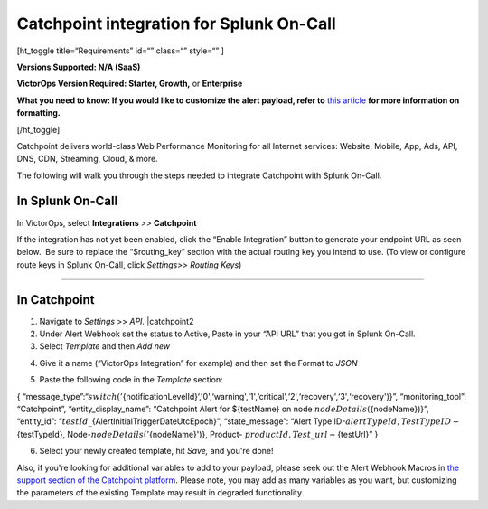 Catchpoint integration for Splunk On-Call
**********************************************************

[ht_toggle title=“Requirements” id=“” class=“” style=“” ]

**Versions Supported: N/A (SaaS)**

**VictorOps Version Required: Starter, Growth,** or **Enterprise**

**What you need to know: If you would like to customize the alert
payload, refer to** `this
article <https://help.victorops.com/knowledge-base/victorops-restendpoint-integration/>`__
**for more information on formatting.**

[/ht_toggle]

Catchpoint delivers world-class Web Performance Monitoring for all
Internet services: Website, Mobile, App, Ads, API, DNS, CDN, Streaming,
Cloud, & more.

The following will walk you through the steps needed to integrate
Catchpoint with Splunk On-Call.

**In Splunk On-Call**
=====================

In VictorOps, select **Integrations** *>>* **Catchpoint**

If the integration has not yet been enabled, click the “Enable
Integration” button to generate your endpoint URL as seen below.  Be
sure to replace the “$routing_key” section with the actual routing key
you intend to use. (To view or configure route keys in Splunk On-Call,
click *Settings>> Routing Keys*)

.. image:: /_images/spoc/Catchpoint-skitch.png

--------------

**In Catchpoint**
=================

1) Navigate to *Settings* >> *API.* |catchpoint2

2) Under Alert Webhook set the status to Active, Paste in your “API URL”
   that you got in Splunk On-Call.

3) Select *Template* and then *Add new*

.. image:: /_images/spoc/Screenshot-2017-05-18-15.33.00.png

4) Give it a name (“VictorOps Integration” for example) and then set the
   Format to *JSON*

.. image:: /_images/spoc/API___Catchpoint_®.png

5) Paste the following code in the *Template* section:

{
“message_type”:“:math:`{switch('`\ {notificationLevelId}‘,'0',‘warning',‘1',‘critical',‘2',‘recovery',‘3',‘recovery')}”,
“monitoring_tool”: “Catchpoint”, “entity_display_name”: “Catchpoint
Alert for ${testName} on node :math:`{nodeDetails(`\ {nodeName})}”,
“entity_id”: “:math:`{testId}\_`\ {AlertInitialTriggerDateUtcEpoch}”,
“state_message”: “Alert Type
ID-:math:`{alertTypeId}, Test Type ID-`\ {testTypeId},
Node-:math:`{nodeDetails('`\ {nodeName}')}, Product-
:math:`{productId}, Test\_url-`\ {testUrl}” }

6) Select your newly created template, hit *Save,* and you're done!

.. image:: /_images/spoc/Screenshot-2017-05-18-15.43.31.png

Also, if you're looking for additional variables to add to your payload,
please seek out the Alert Webhook Macros in `the support section of the
Catchpoint platform <https://support.catchpoint.com/>`__. Please note,
you may add as many variables as you want, but customizing the
parameters of the existing Template may result in degraded
functionality.

.. |catchpoint2| image:: /_images/spoc/catchpoint2.png
